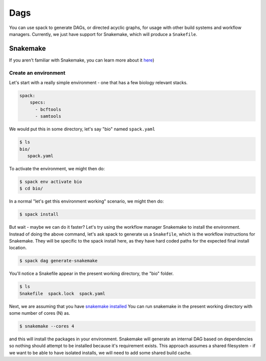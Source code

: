 .. Copyright 2013-2021 Lawrence Livermore National Security, LLC and other
   Spack Project Developers. See the top-level COPYRIGHT file for details.

   SPDX-License-Identifier: (Apache-2.0 OR MIT)

.. _dags:

====
Dags
====

You can use spack to generate DAGs, or directed acyclic graphs, for usage
with other build systems and workflow managers. Currently, we just have
support for Snakemake, which will produce a ``Snakefile``.

---------
Snakemake
---------

If you aren't familiar with Snakemake, you can learn more about it
`here <https://about.gitlab.com/product/continuous-integration/>`_) 

^^^^^^^^^^^^^^^^^^^^^
Create an environment
^^^^^^^^^^^^^^^^^^^^^

Let's start with a really simple environment - one that has a few biology
relevant stacks.

.. code-block:: yaml

    spack:
        specs:
          - bcftools
          - samtools


We would put this in some directory, let's say "bio" named ``spack.yaml``

.. code-block:: console

    $ ls
    bio/
       spack.yaml


To activate the environment, we might then do:

.. code-block:: console

     $ spack env activate bio
     $ cd bio/


In a normal "let's get this environment working" scenario, we might then do:

.. code-block:: console

     $ spack install
     
But wait - maybe we can do it faster? Let's try using the workflow manager Snakemake
to install the environment. Instead of doing the above command, let's ask spack
to generate us a ``Snakefile``, which is the workflow instructions for Snakemake.
They will be specific to the spack install here, as they have hard coded paths for
the expected final install location.


.. code-block:: console

     $ spack dag generate-snakemake


You'll notice a Snakefile appear in the present working directory, the "bio" folder.

.. code-block:: console

    $ ls
    Snakefile  spack.lock  spack.yaml

Next, we are assuming that you have `snakemake installed <https://snakemake.readthedocs.io/en/stable/getting_started/installation.html>`_
You can run snakemake in the present working directory with some number of cores (N) as.

.. code-block:: console
    
    $ snakemake --cores 4


and this will install the packages in your environment. Snakemake will generate an internal
DAG based on dependencies so nothing should attempt to be installed because it's requirement exists.
This approach assumes a shared filesystem - if we want to be able to have isolated installs, we will
need to add some shared build cache.
